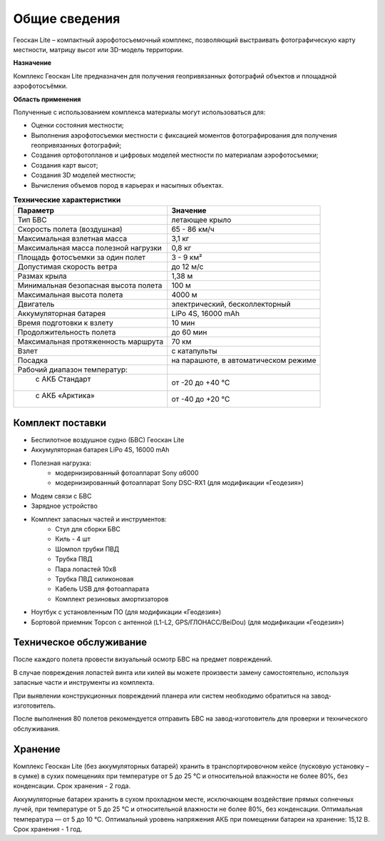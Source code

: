 Общие сведения
=================

Геоскан Lite – компактный аэрофотосъемочный комплекс, позволяющий выстраивать фотографическую карту местности, матрицу высот или 3D-модель территории.

**Назначение**

Комплекс Геоскан Lite предназначен для получения геопривязанных фотографий объектов и площадной аэрофотосъёмки.

**Область применения**


Полученные с использованием комплекса материалы могут использоваться для:

* Оценки состояния местности;
* Выполнения аэрофотосъемки местности с фиксацией моментов фотографирования для получения геопривязанных фотографий;
* Создания ортофотопланов и цифровых моделей местности по материалам аэрофотосъемки;
* Создания карт высот;
* Создания 3D моделей местности;
* Вычисления объемов пород в карьерах и насыпных объектах.



.. csv-table:: **Технические характеристики**
   :header: "Параметр", "Значение"

   "Тип БВС", "летающее крыло"
   "Скорость полета (воздушная)", 65 - 86 км/ч
   "Максимальная взлетная масса", "3,1 кг"
   "Максимальная масса полезной нагрузки", "0,8 кг"
   "Площадь фотосъемки за один полет","3 - 9 км²"
   "Допустимая скорость ветра","до 12 м/с"
   "Размах крыла", "1,38 м"
   "Минимальная безопасная высота полета","100 м"
   "Максимальная высота полета","4000 м"
   "Двигатель","электрический, бесколлекторный"
   "Аккумуляторная батарея","LiPo 4S, 16000 mAh"
   "Время подготовки к взлету","10 мин"
   "Продолжительность полета", "до 60 мин"
   "Максимальная протяженность маршрута","70 км"
   "Взлет","с катапульты"
   "Посадка","на парашюте, в автоматическом режиме"
   "Рабочий диапазон температур:",""
   "  с АКБ Стандарт","от -20 до +40 °С"
   "  с АКБ «Арктика»","от -40 до +20 °С"

Комплект поставки
---------------------

* Беспилотное воздушное судно (БВС) Геоскан Lite
* Аккумуляторная батарея LiPo 4S, 16000 mAh
* Полезная нагрузка:
   * модернизированный фотоаппарат Sony α6000
   * модернизированный фотоаппарат Sony DSC-RX1 (для модификации «Геодезия»)
* Модем связи с БВС
* Зарядное устройство
* Комплект запасных частей и инструментов:
   * Стул для сборки БВС
   * Киль - 4 шт
   * Шомпол трубки ПВД
   * Трубка ПВД
   * Пара лопастей 10x8
   * Трубка ПВД силиконовая
   * Кабель USB для фотоаппарата
   * Комплект резиновых амортизаторов
* Ноутбук с установленным ПО (для модификации «Геодезия»)
* Бортовой приемник Topcon с антенной (L1-L2, GPS/ГЛОНАСС/BeiDou) (для модификации «Геодезия»)


Техническое обслуживание
-------------------------
После каждого полета провести визуальный осмотр БВС на предмет повреждений.

В случае повреждения лопастей винта или килей вы можете произвести замену самостоятельно, используя запасные части и инструменты из комплекта.

При выявлении конструкционных повреждений планера или систем необходимо обратиться на завод-изготовитель.

После выполнения 80 полетов рекомендуется отправить БВС на завод-изготовитель для проверки и технического обслуживания.

Хранение
-----------

Комплекс Геоскан Lite (без аккумуляторных батарей) хранить в транспортировочном кейсе (пусковую установку – в сумке) в сухих помещениях при температуре от 5 до 25 °С и относительной влажности не более 80%, без конденсации. Срок хранения - 2 года.

Аккумуляторные батареи хранить в сухом прохладном месте, исключающем воздействие прямых солнечных лучей, при температуре от 5 до 25 °С и относительной влажности не более 80%, без конденсации. Оптимальная температура — от 5 до 10 °С. Оптимальный уровень напряжения АКБ при помещении батареи на хранение: 15,12 В. Срок хранения - 1 год.
